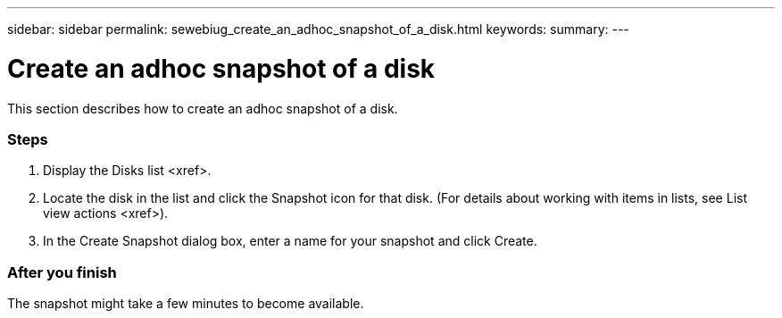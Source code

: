 ---
sidebar: sidebar
permalink: sewebiug_create_an_adhoc_snapshot_of_a_disk.html
keywords:
summary:
---

= Create an adhoc snapshot of a disk
:hardbreaks:
:nofooter:
:icons: font
:linkattrs:
:imagesdir: ./media/

//
// This file was created with NDAC Version 2.0 (August 17, 2020)
//
// 2020-10-20 10:59:39.647338
//

[.lead]
This section describes how to create an adhoc snapshot of a disk.

=== Steps

. Display the Disks list <xref>.
. Locate the disk in the list and click the Snapshot icon for that disk. (For details about working with items in lists,  see List view actions <xref>).
. In the Create Snapshot dialog box, enter a name for your snapshot and click Create. 

=== After you finish

The snapshot might take a few minutes to become available.
